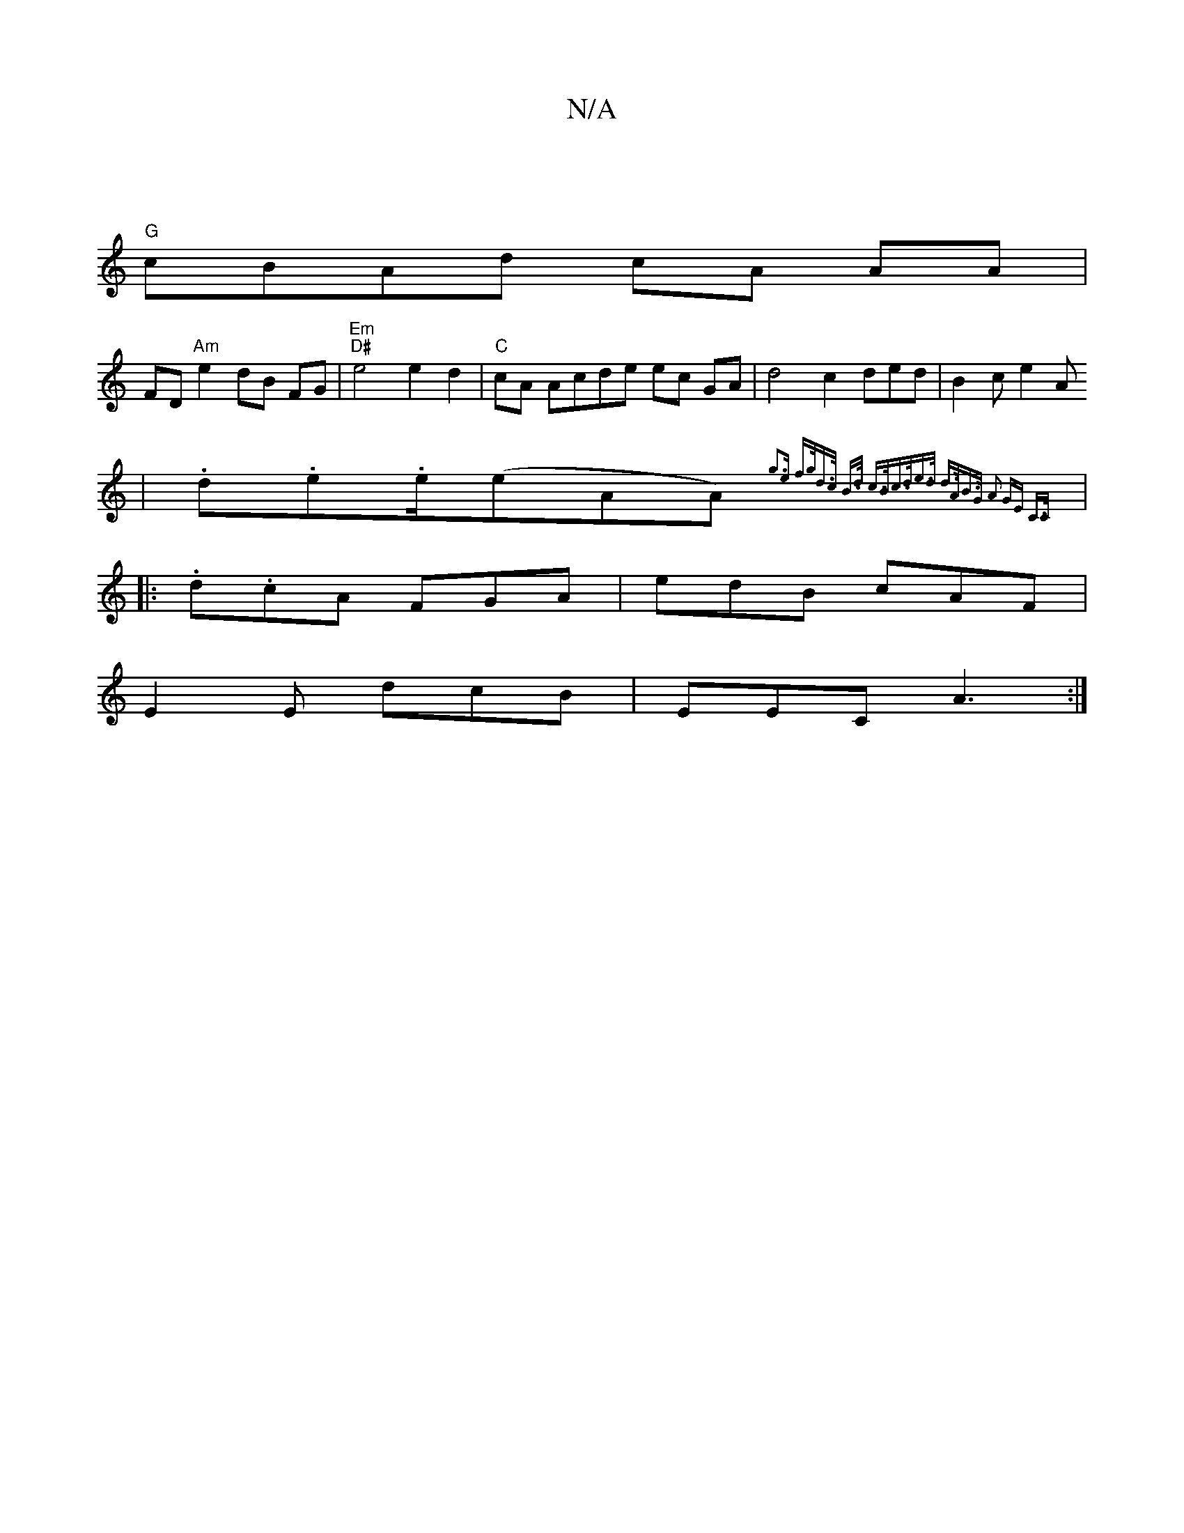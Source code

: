 X:1
T:N/A
M:4/4
R:N/A
K:Cmajor
|
"G"cBAd cA AA | 
FD"Am"e2 dB FG | "Em" "D#"e4e2d2|"C"cA Acde ec GA|d4 c2 ded|B2 ce2A
|
.d.e.e/(eAA){ g3e f>g|d>c B>d c>B|c>de>d z2- d>A|B>G A2 GE C>C||
|:.d.cA FGA|edB cAF|
E2E dcB|EEC A3:|

|:(ce).